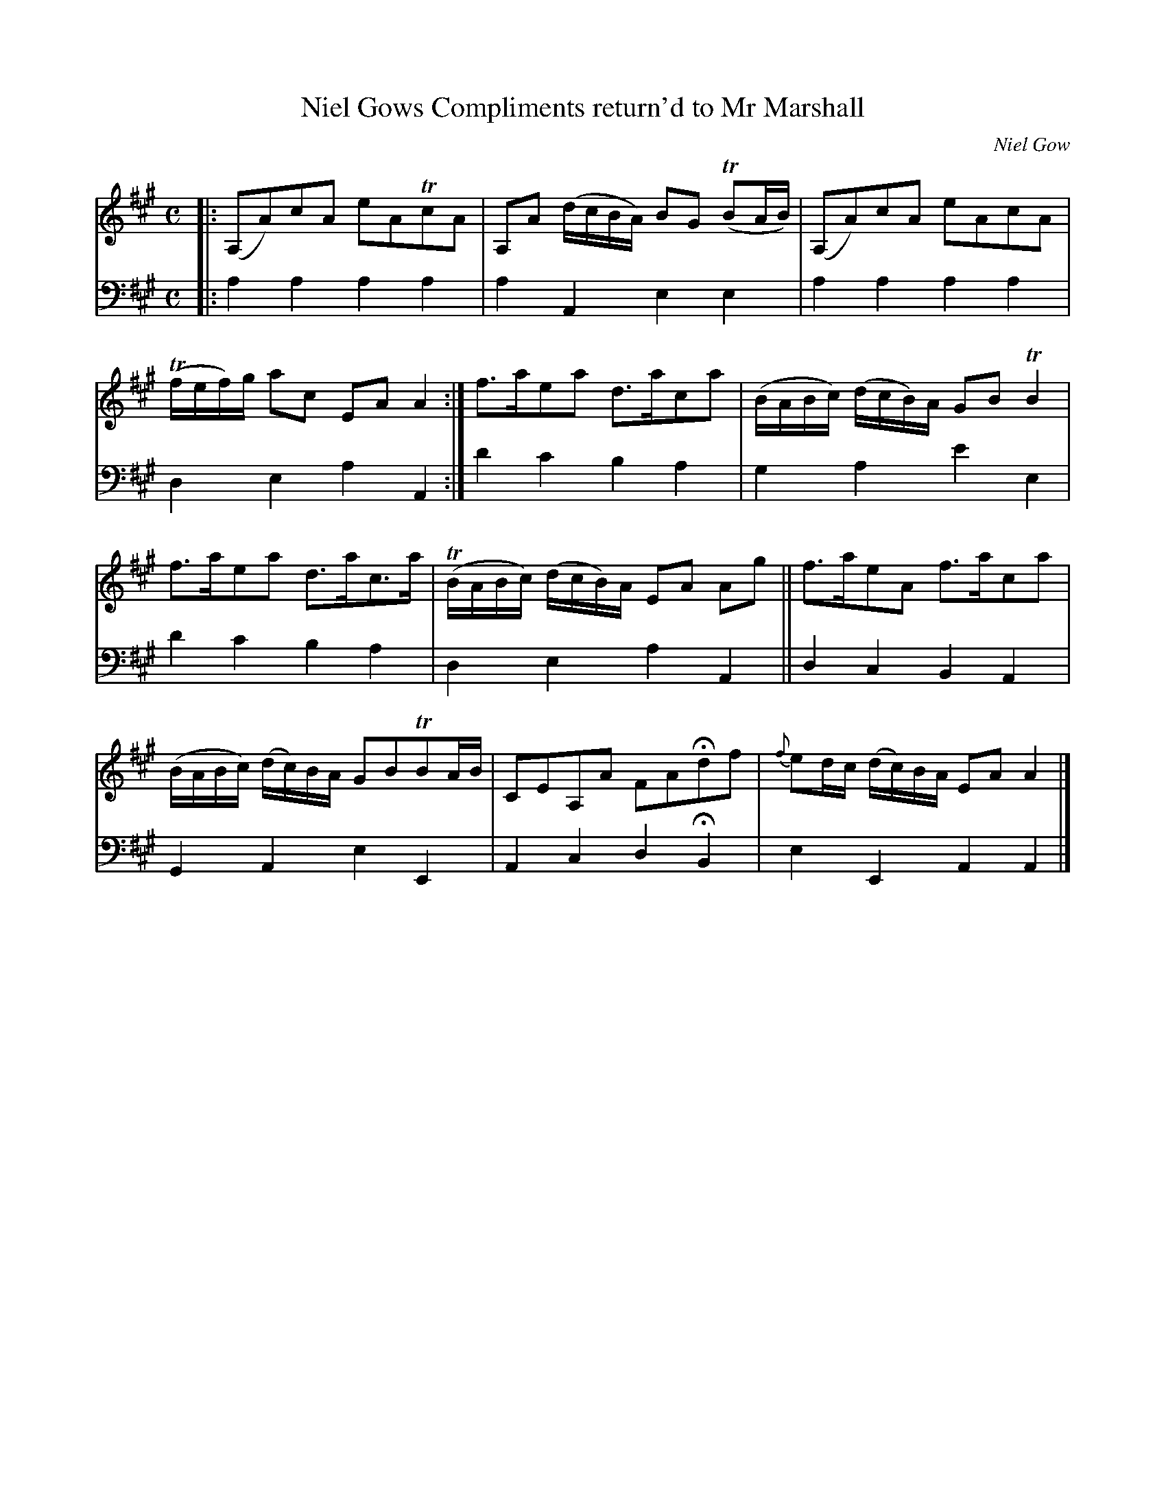 X: 2131
T: Niel Gows Compliments return'd to Mr Marshall
C: Niel Gow
%R: reel, march, air
N: This is version 1, for ABC software that doesn't understand trailing grace notes.
%%slurgraces 1
%%graceslurs 1
B: Niel Gow & Sons "A Second Collection of Strathspey Reels, etc." v.2 p.13 #1
Z: 2022 John Chambers <jc:trillian.mit.edu>
M: C
L: 1/8
K: A
% - - - - - - - - - -
% Voice 1 reformatted for _ _-bar lines, for compactness and proofreading.
V: 1 staves=2
|:\
(A,A)cA eATcA | A,A (d/c/B/A/) BG (TBA/B/) | (A,A)cA eAcA | (Tf/e/f/)g/ ac EAA2 :| f>aea d>aca | (B/A/B/c/) (d/c/B/)A/ GBTB2 |
f>aea d>ac>a | (TB/A/B/c/) (d/c/B/)A/ EA Ag || f>aeA f>aca | (B/A/B/c/) (d/c/)B/A/ GBTBA/B/ | CEA,A FAHdf | {f}ed/c/ (d/c/)B/A/ EAA2 |]
% - - - - - - - - - -
% Voice 2 preserves the staff layout in the book.
V: 2 clef=bass middle=d
|: a2a2 a2a2 | a2A2 e2e2 | a2a2 a2a2 | d2e2 a2A2 :| d'2c'2 b2a2 | g2a2 e'2e2 |
d'2c'2 b2a2 | d2e2 a2A2 || d2c2 B2A2 | G2A2 e2E2 | A2c2 d2HB2 | e2E2 A2A2 |]
